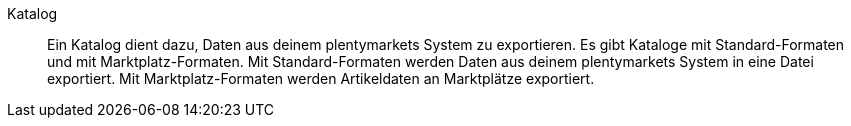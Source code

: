 [#katalog]
Katalog:: Ein Katalog dient dazu, Daten aus deinem plentymarkets System zu exportieren. Es gibt Kataloge mit Standard-Formaten und mit Marktplatz-Formaten. Mit Standard-Formaten werden Daten aus deinem plentymarkets System in eine Datei exportiert. Mit Marktplatz-Formaten werden Artikeldaten an Marktplätze exportiert.
